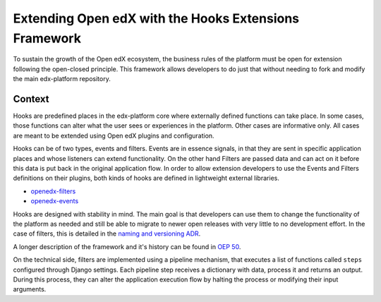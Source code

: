 Extending Open edX with the Hooks Extensions Framework
######################################################

To sustain the growth of the Open edX ecosystem, the business rules of the
platform must be open for extension following the open-closed principle. This
framework allows developers to do just that without needing to fork and modify
the main edx-platform repository.

Context
*******

Hooks are predefined places in the edx-platform core where externally defined
functions can take place. In some cases, those functions can alter what the user
sees or experiences in the platform. Other cases are informative only. All cases
are meant to be extended using Open edX plugins and configuration.

Hooks can be of two types, events and filters. Events are in essence signals, in
that they are sent in specific application places and whose listeners can extend
functionality. On the other hand Filters are passed data and can act on it
before this data is put back in the original application flow. In order to allow
extension developers to use the Events and Filters definitions on their plugins,
both kinds of hooks are defined in lightweight external libraries.

* `openedx-filters`_
* `openedx-events`_

Hooks are designed with stability in mind. The main goal is that developers can
use them to change the functionality of the platform as needed and still be able
to migrate to newer open releases with very little to no development effort. In
the case of filters, this is detailed in the `naming and versioning ADR`_.

A longer description of the framework and it's history can be found in `OEP 50`_.

.. _OEP 50: https://open-edx-proposals.readthedocs.io/en/latest/oep-0050-hooks-extension-framework.html
.. _naming and versioning ADR: https://github.com/eduNEXT/openedx-events/blob/main/docs/decisions/0002-events-naming-and-versioning.rst
.. _openedx-filters: https://github.com/eduNEXT/openedx-filters
.. _openedx-events: https://github.com/eduNEXT/openedx-events

On the technical side, filters are implemented using a pipeline mechanism, that executes
a list of functions called ``steps`` configured through Django settings. Each
pipeline step receives a dictionary with data, process it and returns an output. During
this process, they can alter the application execution flow by halting the process
or modifying their input arguments.
